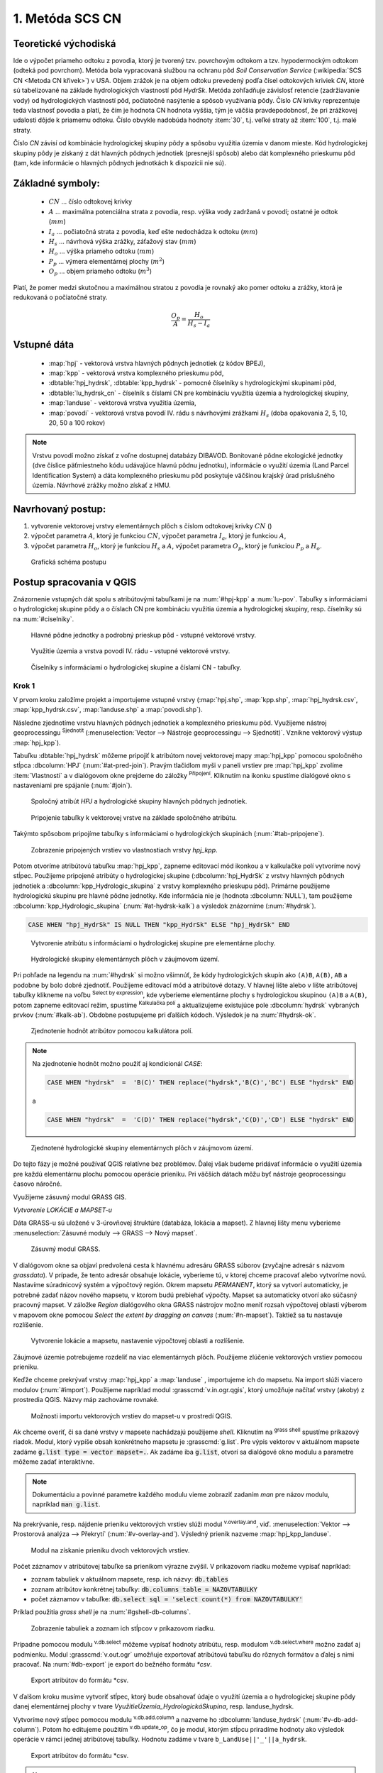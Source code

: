 .. |union| image:: ../images/icon/union.png
   :width: 1.5em
.. |plus| image:: ../images/icon/mActionSignPlus.png
   :width: 1.5em
.. |join| image:: ../images/icon/join.png
   :width: 1.5em
.. |edit| image:: ../images/icon/mIconEditable.png
   :width: 1.5em
.. |kalk| image:: ../images/icon/mActionCalculateField.png
   :width: 1.5em
.. |select-attr| image:: ../images/icon/mIconExpressionSelect.png
   :width: 1.5em
.. |grass_shell| image:: ../images/gplugin/shell.1.png
   :width: 1.5em

.. |v.db.select| image:: ../images/gplugin/v.db.select.1.png
   :width: 1.5em
.. |v.db.update| image:: ../images/gplugin/v.db.update_op.2.png
   :width: 1.5em
.. |v.db.addcolumn| image:: ../images/gplugin/v.db.addcolumn.1.png
   :width: 1.5em
.. |v.db.join| image:: ../images/gplugin/v.db.join.3.png
   :width: 3em
.. |v.overlay.or| image:: ../hydrologie/images/or.png
   :width: 1.5em
.. |v.overlay.and| image:: ../hydrologie/images/and.png
   :width: 1em
.. |v.to.rast.attr| image:: ../images/gplugin/v.to.rast.attr.3.png
   :width: 2em
.. |v.to.db| image:: ../images/gplugin/v.to.db.2.png
   :width: 3.5em
.. |r.out.gdal.gtiff| image:: ../images/gplugin/r.out.gdal.gtiff.2.png
   :width: 1.5em
.. |v.rast.stats| image:: ../images/gplugin/v.rast.stats.3.png
   :width: 4.5em

1. Metóda SCS CN
================

Teoretické východiská
---------------------

Ide o výpočet priameho odtoku z povodia, ktorý je tvorený tzv. povrchovým odtokom
a tzv. hypodermockým odtokom (odteká pod povrchom). Metóda bola vypracovaná
službou na ochranu pôd *Soil Conservation Service* (:wikipedia:`SCS CN
<Metoda CN křivek>`) v USA. Objem zrážok je na objem odtoku prevedený
podľa čísel odtokových kriviek *CN*, ktoré sú tabelizované na
základe hydrologických vlastností pôd *HydrSk*. Metóda zohľadňuje
závislosť retencie (zadržiavanie vody) od hydrologických vlastností pôd,
počiatočné nasýtenie a spôsob využívania pôdy. Číslo *CN* krivky
reprezentuje teda vlastnosť povodia a platí, že čím je hodnota CN hodnota
vyššia, tým je väčšia pravdepodobnosť, že pri zrážkovej udalosti dôjde k priamemu
odtoku. Číslo obvykle nadobúda hodnoty :item:`30`, t.j. veľké straty až 
:item:`100`, t.j. malé straty.  

Číslo *CN* závisí od kombinácie hydrologickej skupiny pôdy a spôsobu využitia
územia v danom mieste. Kód hydrologickej skupiny pôdy je získaný z dát hlavných
pôdnych jednotiek (presnejší spôsob) alebo dát komplexného prieskumu pôd (tam, 
kde informácie o hlavných pôdnych jednotkách k dispozícii nie sú).

Základné symboly:
----------------

 * :math:`CN` ... číslo odtokovej krivky
 * :math:`A` ... maximálna potenciálna strata z povodia, resp. výška vody 
   zadržaná v povodí; ostatné je odtok (:math:`mm`)
 * :math:`I_a` ... počiatočná strata z povodia, keď ešte nedochádza k odtoku
   (:math:`mm`)
 * :math:`H_s` ... návrhová výška zrážky, záťažový stav (:math:`mm`)
 * :math:`H_o` ... výška priameho odtoku (:math:`mm`)
 * :math:`P_p` ... výmera elementárnej plochy (:math:`m^2`)
 * :math:`O_p` ... objem priameho odtoku (:math:`m^3`)

Platí, že pomer medzi skutočnou a maximálnou stratou z povodia je rovnaký
ako pomer odtoku a zrážky, ktorá je redukovaná o počiatočné straty.

.. math::

   \frac{O_p}{A}=\frac{H_o}{H_s-I_a}

Vstupné dáta
------------

 * :map:`hpj` - vektorová vrstva hlavných pôdnych jednotiek (z kódov BPEJ),
 * :map:`kpp` - vektorová vrstva komplexného prieskumu pôd,
 * :dbtable:`hpj_hydrsk`, :dbtable:`kpp_hydrsk` - pomocné číselníky 
   s hydrologickými skupinami pôd,
 * :dbtable:`lu_hydrsk_cn` - číselník s číslami CN pre kombináciu využitia 
   územia a hydrologickej skupiny,
 * :map:`landuse` - vektorová vrstva využitia územia,
 * :map:`povodi` - vektorová vrstva povodí IV. rádu s návrhovými
   zrážkami :math:`H_s` (doba opakovania 2, 5, 10, 20, 50 a 100 rokov)

.. note:: Vrstvu povodí možno získať z voľne dostupnej 
	  databázy DIBAVOD. Bonitované pôdne ekologické jednotky (dve číslice 
	  päťmiestneho kódu udávajúce hlavnú pôdnu jednotku), informácie o využití 
	  územia (Land Parcel Identification System) a dáta komplexného 
	  prieskumu pôd poskytuje väčšinou krajský úrad príslušného 
	  územia. Návrhové zrážky možno získať z HMU.

Navrhovaný postup:
------------------

1. vytvorenie vektorovej vrstvy elementárnych plôch s číslom odtokovej krivky :math:`CN` ()
2. výpočet parametra :math:`A`, ktorý je funkciou :math:`CN`, výpočet parametra :math:`I_a`, ktorý je funkciou :math:`A`,
3. výpočet parametra :math:`H_o`, ktorý je funkciou :math:`H_s` a :math:`A`, výpočet parametra :math:`O_p`, ktorý je funkciou :math:`P_p` a :math:`H_o`.

.. _schema:

.. figure:: images/schema_scs-cn.png
   :class: middle

   Grafická schéma postupu

Postup spracovania v QGIS
-------------------------

Znázornenie vstupných dát spolu s atribútovými tabuľkami je na :num:`#hpj-kpp`
a :num:`lu-pov`. Tabuľky s informáciami o hydrologickej skupine pôdy a o 
číslach CN pre kombináciu využitia územia a hydrologickej skupiny, resp. 
číselníky sú na :num:`#ciselniky`.

.. _hpj-kpp:

.. figure:: images/hpjkpp.png
   :class: large

   Hlavné pôdne jednotky a podrobný prieskup pôd - vstupné vektorové vrstvy.

.. _lu-pov:

.. figure:: images/lupov.png
   :class: large

   Využitie územia a vrstva povodí IV. rádu - vstupné vektorové vrstvy.

.. _ciselniky:

.. figure:: images/ciselniky.png
   :class: middle

   Číselníky s informáciami o hydrologickej skupine a číslami CN - tabuľky.

Krok 1
^^^^^^
V prvom kroku založíme projekt a importujeme vstupné vrstvy (:map:`hpj.shp`, 
:map:`kpp.shp`, :map:`hpj_hydrsk.csv`, :map:`kpp_hydrsk.csv`, :map:`landuse.shp` 
a :map:`povodi.shp`). 

Následne zjednotíme vrstvu hlavných pôdnych jednotiek 
a komplexného prieskumu pôd. Využijeme nástroj geoprocessingu |union| 
:sup:`Sjednotit` (:menuselection:`Vector --> Nástroje geoprocessingu --> Sjednotit)`. 
Vznikne vektorový výstup :map:`hpj_kpp`). 

.. _join-vo-vlastnostiach:

Tabuľku :dbtable:`hpj_hydrsk` môžeme pripojiť k atribútom novej vektorovej mapy 
:map:`hpj_kpp` pomocou spoločného stĺpca :dbcolumn:`HPJ` (:num:`#at-pred-join`). 
Pravým tlačidlom myši v paneli vrstiev pre :map:`hpj_kpp` zvolíme :item:`Vlastnosti` 
a v dialógovom okne prejdeme do záložky |join| :sup:`Připojení`. Kliknutím na 
ikonku |plus| spustíme dialógové okno s nastaveniami pre spájanie (:num:`#join`). 

.. _at-pred-join:

.. figure:: images/at_pred_join.png
   :class: middle
        
   Spoločný atribút *HPJ* a hydrologické skupiny hlavných pôdnych jednotiek.

.. _join:

.. figure:: images/at_join.png
   :scale: 65%
        
   Pripojenie tabuľky k vektorovej vrstve na základe spoločného atribútu.

Takýmto spôsobom pripojíme tabuľky s informáciami o hydrologických skupinách 
(:num:`#tab-pripojene`).

.. _tab-pripojene:

.. figure:: images/tab_pripojene.png
   :class: middle
        
   Zobrazenie pripojených vrstiev vo vlastnostiach vrstvy *hpj_kpp*.

Potom otvoríme atribútovú tabuľku :map:`hpj_kpp`, zapneme editovací mód ikonkou 
|edit| a v kalkulačke polí |kalk| vytvoríme nový stĺpec. Použijeme pripojené
atribúty o hydrologickej skupine (:dbcolumn:`hpj_HydrSk` z vrstvy hlavných 
pôdnych jednotiek a :dbcolumn:`kpp_Hydrologic_skupina` z vrstvy komplexného 
prieskupu pôd). Primárne použijeme hydrologickú skupinu pre hlavné pôdne jednotky.
Kde informácia nie je (hodnota :dbcolumn:`NULL`), tam použijeme 
:dbcolumn:`kpp_Hydrologic_skupina` (:num:`#at-hydrsk-kalk`) a výsledok znázorníme
(:num:`#hydrsk`).

.. code-block:: bash
	
   CASE WHEN "hpj_HydrSk" IS NULL THEN "kpp_HydrSk" ELSE "hpj_HydrSk" END

.. _at-hydrsk-kalk:

.. figure:: images/at_hydrsk_kalk.png
   :scale: 70%
        
   Vytvorenie atribútu s informáciami o hydrologickej skupine pre elementárne plochy.

.. _hydrsk:

.. figure:: images/hydrsk.png
   :class: small
        
   Hydrologické skupiny elementárnych plôch v záujmovom území.

Pri pohľade na legendu na :num:`#hydrsk` si možno všimnúť, že kódy hydrologických
skupín ako ``(A)B``, ``A(B)``, ``AB`` a podobne by bolo dobré zjednotiť. 
Použijeme editovací mód a atribútové dotazy. V hlavnej lište alebo v lište 
atribútovej tabuľky klikneme na voľbu |select-attr| :sup:`Select by expression`, 
kde vyberieme elementárne plochy
s hydrologickou skupinou  ``(A)B`` a ``A(B)``, potom zapneme editovací režim,
spustíme |kalk| :sup:`Kalkulačka polí` a aktualizujeme existujúce pole 
:dbcolumn:`hydrsk` vybraných prvkov (:num:`#kalk-ab`). Obdobne postupujeme 
pri ďalších kódoch. Výsledok je na :num:`#hydrsk-ok`.

.. _kalk-ab:

.. figure:: images/kalk_AB.png
   :class: small
        
   Zjednotenie hodnôt atribútov pomocou kalkulátora polí.

.. note:: Na zjednotenie hodnôt možno použiť aj kondicionál *CASE*:

	  .. code-block:: bash

		          CASE WHEN "hydrsk"  =  'B(C)' THEN replace("hydrsk",'B(C)','BC') ELSE "hydrsk" END

	  a 
	  
	  .. code-block:: bash

		          CASE WHEN "hydrsk"  =  'C(D)' THEN replace("hydrsk",'C(D)','CD') ELSE "hydrsk" END

.. _hydrsk-ok:

.. figure:: images/hydrsk_ok.png
   :scale: 20%
        
   Zjednotené hydrologické skupiny elementárnych plôch v záujmovom území.

Do tejto fázy je možné používať QGIS relatívne bez problémov. Ďalej však budeme
pridávať informácie o využití územia pre každú elementárnu plochu pomocou operácie 
prieniku. Pri väčších dátach môžu byť nástroje geoprocessingu časovo náročné.

Využijeme zásuvný modul GRASS GIS.

*Vytvorenie LOKÁCIE a MAPSET-u*

Dáta GRASS-u sú uložené v 3-úrovňovej štruktúre (databáza, lokácia a mapset).
Z hlavnej lišty menu vyberieme :menuselection:`Zásuvné moduly --> GRASS --> Nový mapset`. 

.. _hydrsk:

.. figure:: images/menu_mapset.png
   :class: small

   Zásuvný modul GRASS.

V dialógovom okne sa objaví predvolená cesta k hlavnému adresáru GRASS súborov
(zvyčajne adresár s názvom `grassdata`). V prípade, že tento adresár obsahuje
lokácie, vyberieme tú, v ktorej chceme pracovať alebo vytvoríme novú. 
Nastavíme súradnicový systém a výpočtový región. Okrem mapsetu `PERMANENT`,
ktorý sa vytvorí automaticky, je potrebné zadať názov nového mapsetu, v ktorom 
budú prebiehať výpočty. Mapset sa automaticky otvorí ako súčasný pracovný mapset. 
V záložke *Region* dialógového okna GRASS nástrojov možno meniť rozsah výpočtovej
oblasti výberom v mapovom okne pomocou `Select the extent by dragging on canvas`
(:num:`#n-mapset`). Taktiež sa tu nastavuje rozlíšenie. 

.. _n-mapset:

.. figure:: images/n_mapset.png
   :class: middle
        
   Vytvorenie lokácie a mapsetu, nastavenie výpočtovej oblasti a rozlíšenie.

Záujmové územie potrebujeme rozdeliť na viac elementárnych plôch. Použijeme 
zlúčenie vektorových vrstiev pomocou prieniku. 

.. _import-qgrass:

Keďže chceme prekrývať vrstvy :map:`hpj_kpp` a :map:`landuse` , importujeme ich 
do mapsetu. Na import slúži viacero modulov (:num:`#import`). Použijeme napríklad 
modul :grasscmd:`v.in.ogr.qgis`, ktorý umožňuje načítať vrstvy (akoby) z prostredia 
QGIS. Názvy máp zachováme rovnaké. 

.. _import:

.. figure:: images/v_in_ogr_qgis.png
   :class: middle
        
   Možnosti importu vektorových vrstiev do mapset-u v prostredí QGIS.

Ak chceme overiť, či sa dané vrstvy v mapsete nachádzajú použijeme *shell*.
Kliknutím na |grass_shell| :sup:`grass shell` spustíme príkazový riadok. Modul, 
ktorý vypíše obsah konkrétneho mapsetu je :grasscmd:`g.list`. Pre výpis vektorov 
v aktuálnom mapsete zadáme :code:`g.list type = vector mapset=.`. Ak zadáme
iba :code:`g.list`, otvorí sa dialógové okno modulu a parametre môžeme zadať 
interaktívne.

.. note:: Dokumentáciu a povinné parametre každého modulu vieme zobraziť 
	  zadaním *man* pre názov modulu, napríklad :code:`man g.list`. 

Na prekrývanie, resp. nájdenie prieniku vektorových vrstiev slúži modul
|v.overlay.and| :sup:`v.overlay.and`, viď. 
:menuselection:`Vektor --> Prostorová analýza --> Překrytí` (:num:`#v-overlay-and`). 
Výsledný prienik nazveme :map:`hpj_kpp_landuse`.

.. _v-overlay-and:

.. figure:: images/v_overlay_and.png
   :class: small
        
   Modul na získanie prieniku dvoch vektorových vrstiev.

Počet záznamov v atribútovej tabuľke sa prienikom výrazne zvýšil. V príkazovom
riadku možeme vypísať napríklad:

* zoznam tabuliek v aktuálnom mapsete, resp. ich názvy: :code:`db.tables`
* zoznam atribútov konkrétnej tabuľky: :code:`db.columns table = NAZOVTABULKY` 
* počet záznamov v tabuľke: :code:`db.select sql = 'select count(*) from NAZOVTABULKY'` 
Príklad použitia `grass shell` je na :num:`#gshell-db-columns`.

.. _gshell-db-columns:

.. figure:: images/gshell_db_columns.png
   :class: small
        
   Zobrazenie tabuliek a zoznam ich stĺpcov v príkazovom riadku.
   
Prípadne pomocou modulu |v.db.select| :sup:`v.db.select` môžeme vypísať 
hodnoty atribútu, resp. modulom |v.db.select| :sup:`v.db.select.where` 
možno zadať aj podmienku.
Modul :grasscmd:`v.out.ogr` umožňuje exportovať atribútovú tabuľku do rôznych 
formátov a ďalej s nimi pracovať. Na :num:`#db-export` je export do bežného
formátu `*csv`.

.. _db-export:

.. figure:: images/db_export.png
   :class: middle
        
   Export atribútov do formátu *csv.

V ďalšom kroku musíme vytvoriť stĺpec, ktorý bude obsahovať údaje o využití územia 
a o hydrologickej skupine pôdy danej elementárnej plochy v tvare 
*VyužitieÚzemia_HydrologickáSkupina*, resp. landuse_hydrsk.

.. _novy-stlpec:

Vytvoríme nový stĺpec pomocou modulu |v.db.addcolumn| 
:sup:`v.db.add.column` a nazveme ho :dbcolumn:`landuse_hydrsk` 
(:num:`#v-db-add-column`). Potom ho editujeme použitím
|v.db.update| :sup:`v.db.update_op`, čo je modul, ktorým  stĺpcu 
priradíme hodnoty ako výsledok operácie v rámci jednej atribútovej tabuľky. 
Hodnotu zadáme v tvare ``b_LandUse||'_'||a_hydrsk``. 

.. _v-db-add-column:

.. figure:: images/v_db_addcolumn.png
   :class: middle
        
   Export atribútov do formátu *csv.

.. note:: Výsledok možeme skontrolovať v príkazovom riadku zadaním
	  ````:

	  .. code-block:: bash
	
	     db.select sql='select cat,b_LandUse,a_hydrsk,landuse_hydrsk from hpj_kpp_landuse_1 where cat=1

	     cat|b_LandUse|a_hydrsk|landuse_hydrsk
	     1|OP|B|OP_B

Ďalej do mapsetu modulom :grasscmd:`db.in.ogr` importujeme tabuľku s číslami CN.
Nazveme ju :map:`lu_hydrsk_cn`.

Následne použijeme modul |v.db.join| :sup:`v.db.join`, ktorým pripojíme 
importovanú tabuľku k vektorovej vrstve :map:`hpj_kpp_landuse` 
(kvôli priradeniu hodnôt CN ku každej elementárnej ploche riešeného územia), 
viď. :num:`#v-dbjoin`.

.. important:: Jednotlivé atribúty v tabuľkách, ktoré spájame nemôžu obsahovať 
	       rovnaký názov (pozor, nie je ani "case-sensitive").

.. _v-dbjoin:

.. figure:: images/v_db_join.png
   :class: middle
        
   Pripojenie tabuľky k existujúcej tabuľke vektorov.

.. note:: Tento spôsob spájania je alternatívou k spájaniu pomocou 
	  záložky |join| :sup:`Připojení` vo vlastnostiach vektorovej vrstvy, 
	  viď. :ref:`pripojenie tabuľky k vektoru <join-vo-vlastnostiach>`.

Obsah výslednej tabuľky možno overiť v príkazovom riadku pomocou 
``db.select sql='select * from hpj_kpp_landuse_1 where cat=1``.

Hodnoty návrhových zrážok s rôznou dobou opakovania do vrstvy pridáme 
modulom |v.overlay.or| :sup:`v.overlay.or`. Zjednoteniu predchádza import 
vrstvy povodí s informáciami o zrážkach do mapsetu, pričom postup je obdobný ako 
pri :ref:`importe vektorov v úvode<import-qgrass>`.

Ukážka záznamu (niektoré stĺpce) atribútovej tabuľky novovytvorenej vektorovej 
vrstvy :map:`hpj_kpp_lu_pov` pre 2-ročný úhrn zrážok v *mm* s dobou trvania *120 min*:

.. code-block:: bash
   
   db.select sql='select cat,a_CN,b_H_002_120 from hpj_kpp_lu_pov_1 where cat=1'

   cat|a_CN|b_H_002_120
   1|80|21.6804582207

Ukážka ako sa zmenil počet plošných prvkov v mape :map:`hpj_kpp_landuse` po 
zjednotení s vrstvou povodí dostaneme ako výstup modulu :grasscmd:`v.info` 
(:menuselection:`Vektor --> Zprávy a statistiky`). Štandardné zobrazenie je na 
:num:`#v-info`

.. _v-info:

.. figure:: images/v_info.png
   :class: middle
        
   Výpis základných informácií o vektorovej mape pomocou modulu *v.info*.

.. tip:: Z príkazového riadku možno zapnúť klasické prostredie GRASS-u
	 príkazom `g.gui`. Tiež je možné zapnúť mapové okno GRASS-u (príkaz
	 ``d.mon``), vykresliť v nej konkrétnu rastrovú (``d.rast``) alebo 
	 vektorovú (``d.vect``) vrstvu, pridať mierku (``d.barscale``) či 
	 legendu (``d.legend``). 

	 .. note:: Príkazom ``d.rast.leg`` vykreslíme rastrovú vrstvu aj s legendou.

.. noteadvanced:: 
   
   Ďalej budeme pracovať najmä s hodnotami `CN`. Vektorovú vrstvu 
   :map:`hpj_kpp_landuse` možno prekonvertovať na rastrovú vrstvu s číslami CN
   a zobraziť v mapovom okne. Pri konverzii je potrebné, aby typ kľúčového 
   atribútu bol číselný. 

   Začneme vytvorením nového stĺpca typu *integer* (modul 
   :grasscmd:`v.db.addcolumn`), pokračujeme jeho editáciou 
   :grasscmd:`v.db.update_op` a následne spustíme modul 
   |v.to.rast.attr| :sup:`v.to.rast.attr`,
   viď. :num:`#v-to-rast-cn`. Príkazmi ``d.mon wx0``, ``d.rast.leg cn``,
   ``d.barscale`` a ``d.vect povodi type=boundary`` by sme mapu :map:`cn` 
   zobrazili s mierkou a legendou a prekryli ju vektorovou vrstvou povodí. 
   
   .. _v-to-rast-cn:

   .. figure:: images/v_to_rast_cn.png
      :class: middle
        
      Konverzia vektorovej mapy na rastrovú na základe atribútu.

Krok 2
^^^^^^

Pre každú elementárnu plochu vypočítame jej výmeru, parameter `A` (maximálna
strata) a parameter :math:`I_a` (počiatočná strata), čo je 5 % z `A`.

.. math::

   A = 25.4 \times (\frac{1000}{CN} - 10)

.. math::

   I_a = 0.2 \times A

Do atribútovej tabuľky `hpj_kpp_lu_pov` pridáme nové stĺpce typu *double*, 
konkrétne :dbcolumn:`vymera`, :dbcolumn:`A`, :dbcolumn:`I_a`. Potom výpočítame 
ich príslušné hodnoty. Postupujeme obdobne ako pri :ref:`tvorbe stĺpca <novy-stlpec>` 
s údajmi o využití územia a o hydrologickej skupine (:dbcolumn:`landuse_hydrsk`),
pričom na výpočet použijeme matematické operácie ako sčítanie, 
odčítanie, násobenie a podobne (:num:`#add-columns` a :num:`#area-a`). Na určenie 
plochy každej elementárnej plochy využijeme modul |v.to.db| :sup:`v.to.db` 
(z kategórie :menuselection:`Vektor --> Zprávy a statistiky`).

.. _add-columns:

.. figure:: images/add_columns.png
   :class: small
        
   Vytvorenie viacerých stĺpcov naraz použitím *v.db.addcolumn*.

.. _area-a:

.. figure:: images/area_A.png
   :class: middle
        
   Výpočet výmery modulom *v.to.db* a parametra *A* modulom *v.db.update_op*.

.. noteadvanced::

   V príkazovom riadku by predchádzajúce kroky vyzerali takto:

   .. code-block:: bash

      v.db.addcolumn map=hpj_kpp_lu_pov columns="vymera double,A double,Ia double"
      v.to.db map=hpj_kpp_lu_pov option=area columns=vymera
      v.db.update map=hpj_kpp_lu_pov column=A value="24.5 * (1000 / a_CN - 10)"
      v.db.update map=hpj_kpp_lu_pov column=Ia value="0.2 * A"

Krok 3
^^^^^^

Následne vypočítame výšku priameho odtoku v *mm* ako parameter :math:`H_o` 
a objem ako parameter :math:`O_{p}`. 

.. math::

   H_O = \frac{(H_S − 0.2 \times A)^2}{H_S + 0.8 \times A}
   
   O_P = P_P \times \frac{H_O}{1000}

.. note:: V ďalších krokoch budeme uvažovať priemerný úhrn návrhovej zrážky 
	  :math:`H_{s}` = 32 mm. Pri úhrne s dobou opakovania 2 roky (atribút
	  :dbcolumn:`H_002_120`) či dobou 5, 10, 20, 50 alebo 100 rokov by bol 
	  postup obdobný.

	  Znázornenie vektorovej vrstvy povodí s návrhovými zrážkami je na 
	  :num:`navrhove-zrazky` (maximálna hodnota atribútu
	  :dbcolumn:`H_002_120` predstavuje 23 mm).
 
	  .. _navrhove-zrazky:

	  .. figure:: images/navrhove_zrazky.png
   	     :class: middle
        
   	     Zobrazenie povodí IV. rádu s návrhovými zrážkami.

.. important:: Hodnota v čitateli musí byť kladná, resp. nesmieme umocňovať 
	       záporné číslo. V prípade, že čitateľ je záporný, výška priameho 
	       odtoku je rovná nule. Na vyriešenie tejto situácie si pomôžeme 
	       novým stĺpcom v atribútovej tabuľke, ktorý nazveme 
	       :dbcolumn:`HOklad`. 

Postupujeme obdobne ako na :num:`#add-columns` a :num:`area-a` alebo pomocou
príkazového riadku.

.. code-block:: bash

   v.db.addcolumn map=hpj_kpp_lu_pov columns="HOklad double, HO double, OP double" 
   v.db.update map=hpj_kpp_lu_pov column=HOklad value="(32 - (0.2 * A))"

Záporným hodnotám :dbcolumn:`HOklad` priradíme konštantu `0` modulom 
|v.db.update| :sup:`v.db.update_query` (:num:`#v-db-update-query`). Atribúty
:dbcolumn:`HO` a :dbcolumn:`OP` vyplníme modulom |v.db.update| :sup:`v.db.update_op`.

.. code-block:: bash

   v.db.update map=hpj_kpp_lu_pov column=HO value='(HOklad * HOklad)/(32 + (0.8 * A))'
   v.db.update map=hpj_kpp_lu_pov column=OP value="vymera * (HO / 1000)" 

.. _v-db-update-query:

.. figure:: images/v_db_update_query.png
   :class: small
        
   Priradenie novej konštantnej hodnoty v stĺpci v prípade pravdivého dotazu 
   modulom *v.db.update_query*.

.. tip:: 
   
   Priradenie konštantnej hodnoty `0` pre záporné :dbcolumn:`HOklad` možno
   skontrolovať tak ako je to na :num:`ho-klad`.

   .. _ho-klad:

   .. figure:: images/ho_klad.png
      :class: middle
        
      Kontrola editácie záporných hodnôt v príkazovom riadku.

Modulom |v.to.rast.attr| :sup:`v.to.rast.attr` vytvoríme z vektorovej vrstvy 
:map:`hpj_kpp_lu_pov` rastre :map:`HO` a :map:`OP`. Následne ich exportujeme
modulom |r.out.gdal.gtiff| :sup:`r.out.gdal.gtiff`, kde ako vhodný formát 
nastavíme `Float64`.
Zobrazenie v prostredí QGIS je na :num:`ho-op`.

.. _ho-op:

.. figure:: images/ho_op.png
   :class: large
        
   Zobrazenie výšky a objemu priameho odtoku pre elementárne plochy v prostredí 
   QGIS.
   
V ďalšom kroku vypočítame priemerné hodnoty priameho odtoku pre každé povodie v 
riešenom území. Modul |v.rast.stats| :sup:`v.rast.stats` počíta základné 
štatistické informácie rastrovej mapy na základe vektorovej vrstvy a navyše
tieto informácie ukladá do nových stĺpcov atribútovej tabuľky. Dialógové okno 
je na :num:`v-rast-stats`. 

.. _v-rast-stats:

.. figure:: images/v_rast_stats.png
   :class: small
        
   Dialógové okno modulu *v.rast.stats*.

Vektor povodí potom prevedieme na rastrové vrstvy, pričom kľúčovým atribútom
je :dbcolumn:`ho_average`, resp. :dbcolumn:`op_average`. Výsledok zobrazený 
v prostredí QGIS je na :num:`ho-op-avg`.

.. _ho-op-avg:

.. figure:: images/ho_op_avg.png
   :class: large
        
   Zobrazenie priemernej výšky a objemu priameho odtoku pre povodia v prostredí 
   QGIS.










